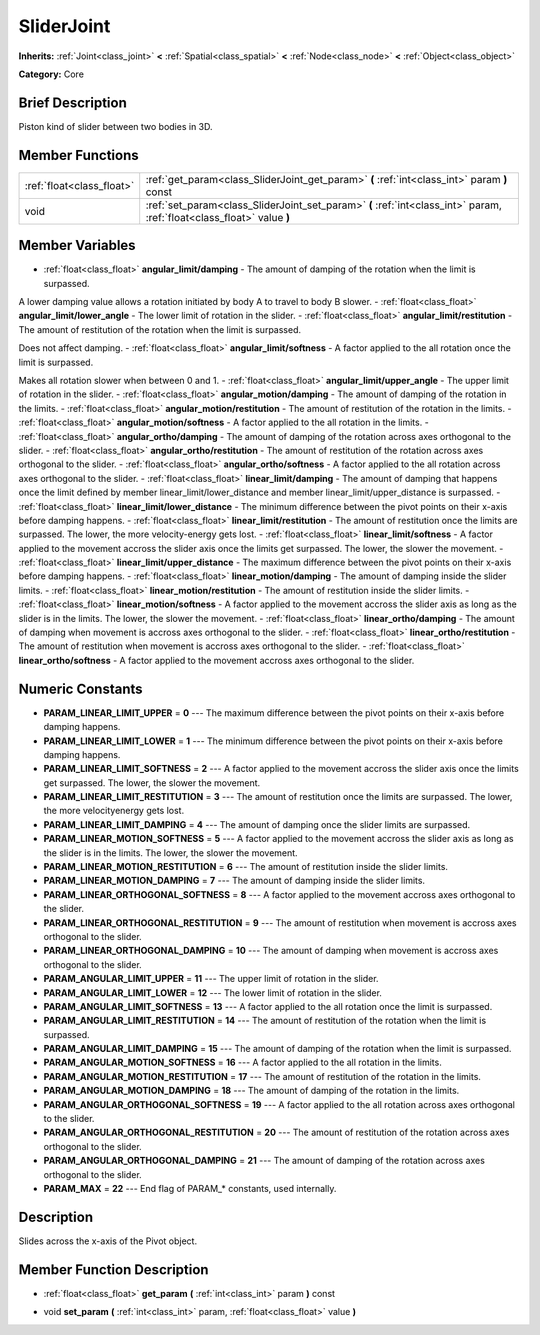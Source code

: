 .. Generated automatically by doc/tools/makerst.py in Godot's source tree.
.. DO NOT EDIT THIS FILE, but the SliderJoint.xml source instead.
.. The source is found in doc/classes or modules/<name>/doc_classes.

.. _class_SliderJoint:

SliderJoint
===========

**Inherits:** :ref:`Joint<class_joint>` **<** :ref:`Spatial<class_spatial>` **<** :ref:`Node<class_node>` **<** :ref:`Object<class_object>`

**Category:** Core

Brief Description
-----------------

Piston kind of slider between two bodies in 3D.

Member Functions
----------------

+----------------------------+--------------------------------------------------------------------------------------------------------------------------+
| :ref:`float<class_float>`  | :ref:`get_param<class_SliderJoint_get_param>`  **(** :ref:`int<class_int>` param  **)** const                            |
+----------------------------+--------------------------------------------------------------------------------------------------------------------------+
| void                       | :ref:`set_param<class_SliderJoint_set_param>`  **(** :ref:`int<class_int>` param, :ref:`float<class_float>` value  **)** |
+----------------------------+--------------------------------------------------------------------------------------------------------------------------+

Member Variables
----------------

- :ref:`float<class_float>` **angular_limit/damping** - The amount of damping of the rotation when the limit is surpassed.

A lower damping value allows a rotation initiated by body A to travel to body B slower.
- :ref:`float<class_float>` **angular_limit/lower_angle** - The lower limit of rotation in the slider.
- :ref:`float<class_float>` **angular_limit/restitution** - The amount of restitution of the rotation when the limit is surpassed.

Does not affect damping.
- :ref:`float<class_float>` **angular_limit/softness** - A factor applied to the all rotation once the limit is surpassed.

Makes all rotation slower when between 0 and 1.
- :ref:`float<class_float>` **angular_limit/upper_angle** - The upper limit of rotation in the slider.
- :ref:`float<class_float>` **angular_motion/damping** - The amount of damping of the rotation in the limits.
- :ref:`float<class_float>` **angular_motion/restitution** - The amount of restitution of the rotation in the limits.
- :ref:`float<class_float>` **angular_motion/softness** - A factor applied to the all rotation in the limits.
- :ref:`float<class_float>` **angular_ortho/damping** - The amount of damping of the rotation across axes orthogonal to the slider.
- :ref:`float<class_float>` **angular_ortho/restitution** - The amount of restitution of the rotation across axes orthogonal to the slider.
- :ref:`float<class_float>` **angular_ortho/softness** - A factor applied to the all rotation across axes orthogonal to the slider.
- :ref:`float<class_float>` **linear_limit/damping** - The amount of damping that happens once the limit defined by member linear_limit/lower_distance and member linear_limit/upper_distance is surpassed.
- :ref:`float<class_float>` **linear_limit/lower_distance** - The minimum difference between the pivot points on their x-axis before damping happens.
- :ref:`float<class_float>` **linear_limit/restitution** - The amount of restitution once the limits are surpassed. The lower, the more velocity-energy gets lost.
- :ref:`float<class_float>` **linear_limit/softness** - A factor applied to the movement accross the slider axis once the limits get surpassed. The lower, the slower the movement.
- :ref:`float<class_float>` **linear_limit/upper_distance** - The maximum difference between the pivot points on their x-axis before damping happens.
- :ref:`float<class_float>` **linear_motion/damping** - The amount of damping inside the slider limits.
- :ref:`float<class_float>` **linear_motion/restitution** - The amount of restitution inside the slider limits.
- :ref:`float<class_float>` **linear_motion/softness** - A factor applied to the movement accross the slider axis as long as the slider is in the limits. The lower, the slower the movement.
- :ref:`float<class_float>` **linear_ortho/damping** - The amount of damping when movement is accross axes orthogonal to the slider.
- :ref:`float<class_float>` **linear_ortho/restitution** - The amount of restitution when movement is accross axes orthogonal to the slider.
- :ref:`float<class_float>` **linear_ortho/softness** - A factor applied to the movement accross axes orthogonal to the slider.

Numeric Constants
-----------------

- **PARAM_LINEAR_LIMIT_UPPER** = **0** --- The maximum difference between the pivot points on their x-axis before damping happens.
- **PARAM_LINEAR_LIMIT_LOWER** = **1** --- The minimum difference between the pivot points on their x-axis before damping happens.
- **PARAM_LINEAR_LIMIT_SOFTNESS** = **2** --- A factor applied to the movement accross the slider axis once the limits get surpassed. The lower, the slower the movement.
- **PARAM_LINEAR_LIMIT_RESTITUTION** = **3** --- The amount of restitution once the limits are surpassed. The lower, the more velocityenergy gets lost.
- **PARAM_LINEAR_LIMIT_DAMPING** = **4** --- The amount of damping once the slider limits are surpassed.
- **PARAM_LINEAR_MOTION_SOFTNESS** = **5** --- A factor applied to the movement accross the slider axis as long as the slider is in the limits. The lower, the slower the movement.
- **PARAM_LINEAR_MOTION_RESTITUTION** = **6** --- The amount of restitution inside the slider limits.
- **PARAM_LINEAR_MOTION_DAMPING** = **7** --- The amount of damping inside the slider limits.
- **PARAM_LINEAR_ORTHOGONAL_SOFTNESS** = **8** --- A factor applied to the movement accross axes orthogonal to the slider.
- **PARAM_LINEAR_ORTHOGONAL_RESTITUTION** = **9** --- The amount of restitution when movement is accross axes orthogonal to the slider.
- **PARAM_LINEAR_ORTHOGONAL_DAMPING** = **10** --- The amount of damping when movement is accross axes orthogonal to the slider.
- **PARAM_ANGULAR_LIMIT_UPPER** = **11** --- The upper limit of rotation in the slider.
- **PARAM_ANGULAR_LIMIT_LOWER** = **12** --- The lower limit of rotation in the slider.
- **PARAM_ANGULAR_LIMIT_SOFTNESS** = **13** --- A factor applied to the all rotation once the limit is surpassed.
- **PARAM_ANGULAR_LIMIT_RESTITUTION** = **14** --- The amount of restitution of the rotation when the limit is surpassed.
- **PARAM_ANGULAR_LIMIT_DAMPING** = **15** --- The amount of damping of the rotation when the limit is surpassed.
- **PARAM_ANGULAR_MOTION_SOFTNESS** = **16** --- A factor applied to the all rotation in the limits.
- **PARAM_ANGULAR_MOTION_RESTITUTION** = **17** --- The amount of restitution of the rotation in the limits.
- **PARAM_ANGULAR_MOTION_DAMPING** = **18** --- The amount of damping of the rotation in the limits.
- **PARAM_ANGULAR_ORTHOGONAL_SOFTNESS** = **19** --- A factor applied to the all rotation across axes orthogonal to the slider.
- **PARAM_ANGULAR_ORTHOGONAL_RESTITUTION** = **20** --- The amount of restitution of the rotation across axes orthogonal to the slider.
- **PARAM_ANGULAR_ORTHOGONAL_DAMPING** = **21** --- The amount of damping of the rotation across axes orthogonal to the slider.
- **PARAM_MAX** = **22** --- End flag of PARAM\_\* constants, used internally.

Description
-----------

Slides across the x-axis of the Pivot object.

Member Function Description
---------------------------

.. _class_SliderJoint_get_param:

- :ref:`float<class_float>`  **get_param**  **(** :ref:`int<class_int>` param  **)** const

.. _class_SliderJoint_set_param:

- void  **set_param**  **(** :ref:`int<class_int>` param, :ref:`float<class_float>` value  **)**



